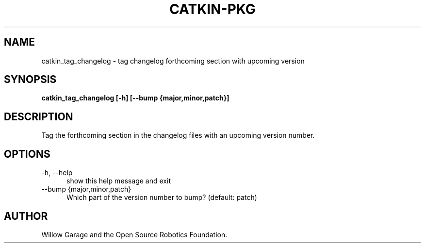 .TH CATKIN-PKG 1

.SH NAME

catkin_tag_changelog \- tag changelog forthcoming section with upcoming version

.SH SYNOPSIS

.B catkin_tag_changelog [-h] [--bump {major,minor,patch}]

.SH DESCRIPTION

Tag the forthcoming section in the changelog files with an upcoming version
number.

.SH OPTIONS

.TP 5
\-h, \-\-help
show this help message and exit

.TP 5
\-\-bump {major,minor,patch}
Which part of the version number to bump? (default: patch)


.SH AUTHOR

Willow Garage and the Open Source Robotics Foundation.
